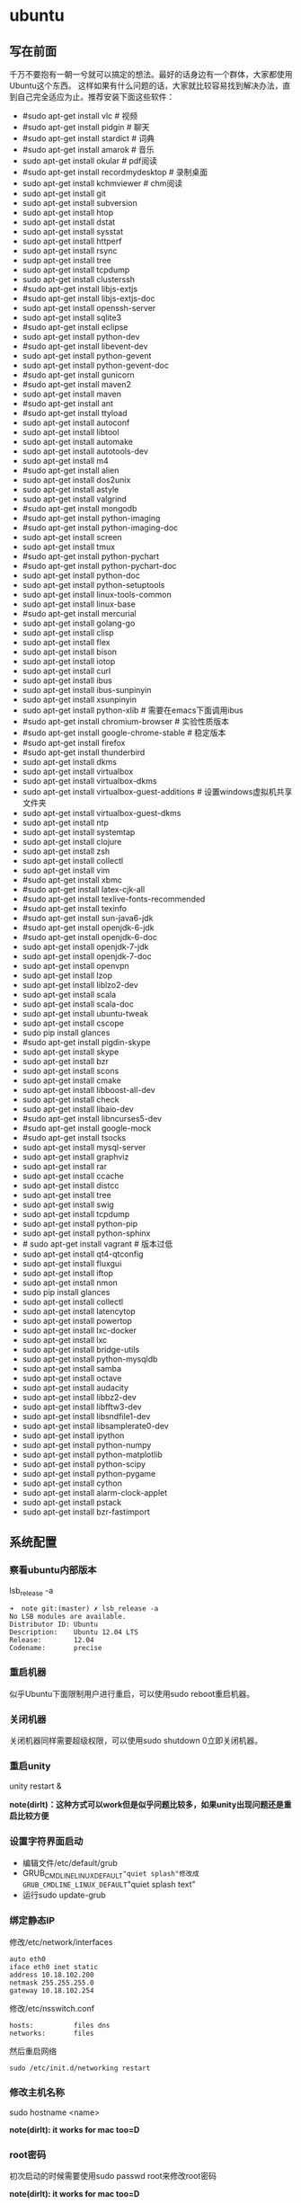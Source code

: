 * ubuntu
#+OPTIONS: H:5

** 写在前面
千万不要抱有一朝一兮就可以搞定的想法。最好的话身边有一个群体，大家都使用Ubuntu这个东西。
这样如果有什么问题的话，大家就比较容易找到解决办法，直到自己完全适应为止。推荐安装下面这些软件：

   - #sudo apt-get install vlc # 视频
   - #sudo apt-get install pidgin # 聊天
   - #sudo apt-get install stardict # 词典
   - #sudo apt-get install amarok # 音乐
   - sudo apt-get install okular # pdf阅读
   - #sudo apt-get install recordmydesktop # 录制桌面
   - sudo apt-get install kchmviewer # chm阅读
   - sudo apt-get install git
   - sudo apt-get install subversion
   - sudo apt-get install htop
   - sudo apt-get install dstat
   - sudo apt-get install sysstat
   - sudo apt-get install httperf
   - sudo apt-get install rsync
   - sudp apt-get install tree
   - sudo apt-get install tcpdump
   - sudo apt-get install clusterssh
   - #sudo apt-get install libjs-extjs
   - #sudo apt-get install libjs-extjs-doc
   - sudo apt-get install openssh-server
   - sudo apt-get install sqlite3
   - #sudo apt-get install eclipse
   - sudo apt-get install python-dev
   - #sudo apt-get install libevent-dev
   - sudo apt-get install python-gevent
   - sudo apt-get install python-gevent-doc
   - #sudo apt-get install gunicorn
   - #sudo apt-get install maven2
   - sudo apt-get install maven
   - #sudo apt-get install ant
   - #sudo apt-get install ttyload
   - sudo apt-get install autoconf
   - sudo apt-get install libtool
   - sudo apt-get install automake
   - sudo apt-get install autotools-dev
   - sudo apt-get install m4
   - #sudo apt-get install alien
   - sudo apt-get install dos2unix
   - sudo apt-get install astyle
   - sudo apt-get install valgrind
   - #sudo apt-get install mongodb
   - #sudo apt-get install python-imaging
   - #sudo apt-get install python-imaging-doc
   - sudo apt-get install screen
   - sudo apt-get install tmux
   - #sudo apt-get install python-pychart
   - #sudo apt-get install python-pychart-doc
   - sudo apt-get install python-doc
   - sudo apt-get install python-setuptools
   - sudo apt-get install linux-tools-common
   - sudo apt-get install linux-base
   - #sudo apt-get install mercurial
   - sudo apt-get install golang-go
   - sudo apt-get install clisp
   - sudo apt-get install flex
   - sudo apt-get install bison
   - sudo apt-get install iotop
   - sudo apt-get install curl
   - sudo apt-get install ibus
   - sudo apt-get install ibus-sunpinyin
   - sudo apt-get install xsunpinyin
   - sudo apt-get install python-xlib # 需要在emacs下面调用ibus
   - #sudo apt-get install chromium-browser # 实验性质版本
   - #sudo apt-get install google-chrome-stable # 稳定版本
   - #sudo apt-get install firefox
   - #sudo apt-get install thunderbird
   - sudo apt-get install dkms
   - sudo apt-get install virtualbox
   - sudo apt-get install virtualbox-dkms
   - sudo apt-get install virtualbox-guest-additions # 设置windows虚拟机共享文件夹
   - sudo apt-get install virtualbox-guest-dkms
   - sudo apt-get install ntp
   - sudo apt-get install systemtap
   - sudo apt-get install clojure
   - sudo apt-get install zsh
   - sudo apt-get install collectl
   - sudo apt-get install vim
   - #sudo apt-get install xbmc
   - #sudo apt-get install latex-cjk-all
   - #sudo apt-get install texlive-fonts-recommended
   - #sudo apt-get install texinfo
   - #sudo apt-get install sun-java6-jdk
   - #sudo apt-get install openjdk-6-jdk
   - #sudo apt-get install openjdk-6-doc
   - sudo apt-get install openjdk-7-jdk
   - sudo apt-get install openjdk-7-doc
   - sudo apt-get install openvpn
   - sudo apt-get install lzop
   - sudo apt-get install liblzo2-dev
   - sudo apt-get install scala
   - sudo apt-get install scala-doc
   - sudo apt-get install ubuntu-tweak
   - sudo apt-get install cscope
   - sudo pip install glances
   - #sudo apt-get install pigdin-skype
   - sudo apt-get install skype
   - sudo apt-get install bzr
   - sudo apt-get install scons
   - sudo apt-get install cmake
   - sudo apt-get install libboost-all-dev
   - sudo apt-get install check
   - sudo apt-get install libaio-dev
   - #sudo apt-get install libncurses5-dev
   - #sudo apt-get install google-mock
   - #sudo apt-get install tsocks
   - sudo apt-get install mysql-server
   - sudo apt-get install graphviz
   - sudo apt-get install rar
   - sudo apt-get install ccache
   - sudo apt-get install distcc
   - sudo apt-get install tree
   - sudo apt-get install swig
   - sudo apt-get install tcpdump
   - sudo apt-get install python-pip
   - sudo apt-get install python-sphinx
   - # sudo apt-get install vagrant # 版本过低
   - sudo apt-get install qt4-qtconfig
   - sudo apt-get install fluxgui
   - sudo apt-get install iftop
   - sudo apt-get install nmon
   - sudo pip install glances
   - sudo apt-get install collectl
   - sudo apt-get install latencytop
   - sudo apt-get install powertop
   - sudo apt-get install lxc-docker
   - sudo apt-get install lxc
   - sudo apt-get install bridge-utils
   - sudo apt-get install python-mysqldb
   - sudo apt-get install samba
   - sudo apt-get install octave
   - sudo apt-get install audacity
   - sudo apt-get install libbz2-dev
   - sudo apt-get install libfftw3-dev
   - sudo apt-get install libsndfile1-dev
   - sudo apt-get install libsamplerate0-dev
   - sudo apt-get install ipython
   - sudo apt-get install python-numpy
   - sudo apt-get install python-matplotlib
   - sudo apt-get install python-scipy
   - sudo apt-get install python-pygame
   - sudo apt-get install cython
   - sudo apt-get install alarm-clock-applet
   - sudo apt-get install pstack
   - sudo apt-get install bzr-fastimport

** 系统配置
*** 察看ubuntu内部版本
lsb_release -a

#+BEGIN_EXAMPLE
➜  note git:(master) ✗ lsb_release -a
No LSB modules are available.
Distributor ID: Ubuntu
Description:    Ubuntu 12.04 LTS
Release:        12.04
Codename:       precise
#+END_EXAMPLE

*** 重启机器
似乎Ubuntu下面限制用户进行重启，可以使用sudo reboot重启机器。

*** 关闭机器
关闭机器同样需要超级权限，可以使用sudo shutdown 0立即关闭机器。

*** 重启unity
unity restart &

*note(dirlt)：这种方式可以work但是似乎问题比较多，如果unity出现问题还是重启比较方便*

*** 设置字符界面启动
  - 编辑文件/etc/default/grub
  - GRUB_CMDLINE_LINUX_DEFAULT="quiet splash"修改成GRUB_CMDLINE_LINUX_DEFAULT="quiet splash text"
  - 运行sudo update-grub

*** 绑定静态IP
修改/etc/network/interfaces
#+BEGIN_EXAMPLE
auto eth0
iface eth0 inet static
address 10.18.102.200
netmask 255.255.255.0
gateway 10.18.102.254
#+END_EXAMPLE

修改/etc/nsswitch.conf
#+BEGIN_EXAMPLE
hosts:          files dns
networks:       files
#+END_EXAMPLE

然后重启网络
#+BEGIN_EXAMPLE
sudo /etc/init.d/networking restart
#+END_EXAMPLE

*** 修改主机名称
sudo hostname <name>

*note(dirlt): it works for mac too=D*

*** root密码
初次启动的时候需要使用sudo passwd root来修改root密码

*note(dirlt): it works for mac too=D*

*** deb使用
安装deb使用命令 sudo dpkg -i test.deb

通常我们不太清楚一个deb安装了哪些文件，尤其是doc的话可能不知道放置在什么位置上面。我们可以通过搜索引擎查找这个包，然后在 http://packages.ubuntu.com 下面找到这个包以及对应的文件列表信息。

doc存放位置通常在/usr/share/doc/<package>/下面。

使用alien在deb和rpm之间转换
   - 安装alien
   - rpm转deb sudo alien -d test.rpm
   - deb转rpm sudo alien -r test.deb
看了一下alien的help还可和下面几个包格式互转
   - slp
   - lsb
   - tgz
   - pkg
甚至可以直接调用alien -i test.rpm直接安装而不需要转换。

*** The System Running In Low Graphics Mode
http://simpledeveloper.com/system-running-in-low-graphics-mode/

   - CTRL + ALT + F1 切换到terminal
   - # sudo apt-get -d install --reinstall gdm
   - # sudo apt-get remove --purge gdm
   - # sudo apt-get install gdm
   - # sudo reboot

*** apt-get: Waiting for headers
http://askubuntu.com/questions/156650/apt-get-update-very-slow-stuck-at-waiting-for-headers

可能是因为网络链接不太好，也可能是因为源服务器不太稳定。如果确定是自己源服务器不太稳定的话，那么可以更换源服务器。

Update Manager -> Settings -> Ubuntu Software -> Download from Other -> Select Best Server

** 桌面应用
*** amarok循环播放
在amarok的右下角有task progression的图标，选择repeat track即可。

*** 设置输入法切换
在Preferences里面：
   - Input Method 里面添加 SubPinyin
   - 然后在General里面的Keyboard Shortcuts里面设置Enable or disable设置切换按键
     - Release+Shift_L 左边的Shift键
     - Constrol+space control和空格键
     - 这些都和windows输入法的默认配置很像。
todo(dirlt)：在Emacs里面需要安装ibus.el以及ibus-agent。但是现在不知道为什么左边的Shift键在Emacs里面一直不能使用。

*** 自动启动输入法
另外系统默认是不会自动启动ibus的，可以在System Settings里面的Language Support里面设置Input method为ibus, 这样ibus就可以自动启动了。如果emacs需要使用ibus的话，那么ibus-daemon必须先于emacs启动。可能这样agent才能够工作。

*** google docs不能输入中文
似乎sunpinyin在google docs下面工作不是很好。使用原来的pinyin就没有问题。what a shame！

*** 设置默认浏览器
System Settings =》 Details 里面可以设置默认浏览器。至于emacs里面的话可以使用如下配置。
#+BEGIN_SRC elisp
(setq browse-url-generic-program (executable-find "chromium-browser")
      browse-url-browser-function 'browse-url-generic)
#+END_SRC

*** thunderbird配置gmail
   - pop3 pop.gmail.com SSL/TLS 995 normal password
   - smtp smtp.gmail.com SSL/TLS 465 normal password
   - *note(dirlt):需要确认gmail允许pop3来访问*
   - 不过似乎现在thunderbird已经非常智能了，只要输入username以及email的话就可以自动进行配置了。nice！！！（现在看起来选择iamp模式也没有什么问题）
   - server settings =>
     - 1) leave mesages on server until I delete them. （对于imap模式来说的话，就使用默认移动到Trash下面即可）
     - 2) empty trash on exit.
     - 3) check for new messages at startup.
     - 4) check for new messages every 10 minutes.
   - copies and folders => 1) cc these email addresses: dirtysalt1987@gmail.com（如果使用imap模式可以不使用）
   - composition and addressing => 1) start my reply above the quote and place my signature below the quote.
   - 设置签名

*** thunderbird的Inbox文件过大
   - http://blog.tianya.cn/blogger/post_read.asp?BlogID=3802303&PostID=35373429

在安装新的操作系统时候，可能需要将原来的邮件全部迁移过去。thunderbird迁移邮件非常方便。在C:\Documents and Settings\\Application Data\Thunderbird\Profiles\wkq5wydz.default\Mail\ 下面会有你这个pop-server对应的文件，比如Inbox(对应thunderbird的收件箱),Drafts(对应thunderbird的草稿箱）等。将这些文件直接copy过去就OK了。不得不说这点非常方便：）

但是我们会遇到一个问题就是Inbox文件太大了。而且如果我们在thunderbird下面删除收件箱里面内容的话，会发现这个Inbox文件其实没有发生变化。原因是因为thunderbird采用标记删除，所以原来的邮件内容依然是保存的（也就是说如果我们通过修改Inbox里面的标记位是可以恢复的，而且这个工作不难，因为阅读Inbox的内容就会发现里面保存的文本格式。不过谨慎选用编辑器，不要将Inbox内容全部载入不然内存会爆掉的）。 *解决这个问题非常简单，就是在thunderbird下面针对这个文件夹右键点击压缩。对于草稿箱和其他的文件夹是一样的操作。而且在thunderbird下面有工具->选项->高级->网络&磁盘空间里面，可以选择如果超过过大的话就会进行压缩。*

作为后端开发者，觉得thunderbird这样做是很正常的。有几种方式：
   1. 一种是用小碎片文件来解决，每个小碎片文件对应一个邮件，但是这样邮件太多的话性能和碎片会成为问题，但是增加和删除都非常方便
   2. 另外就是使用大文件来追加写，然后针对每封邮件进行索引。索引可以保存在内存里面并且定期dump出去，启动时候检查索引是否和文件对应，不对应的话那么可能需要增量做一部分索引。但是这样删除会成为问题，标记删除可能就是最好的办法了。所以需要用户手动或者是通过程序判断磁盘文件大小来触发压缩。
   3. 使用数据库本质上和2是一样的，只不过可以在一定程度上简化代码。在删除方便可能还是使用压缩删除。如果是我自己做的话那么可能考虑使用sqlite来做。单机可以embed,并且通过SQL来进行检索或者是其他操作。

note(dirlt)：其实thunderbird超过一定大小就会自动提醒是否需要压缩

*** 窗口常用快捷键
  - Ctrl+Alt+T // 打开一个terminal。
  - Ctrl+Alt+上下左右 // 在不同的workspace之间切换。
  -
*** 调整字体大小
System Settings =》 Universal Access里面的Seeing部分可以用来调整字体大小。但是只有等级没有具体的数字可以进行调整。
可以通过安装gnome-tweak-tool并且运行之来进行微调。

参考链接 http://ltek.dyndns.org/wordpress/?p=282

*** 调整边栏大小
System Settings => Appearance => Launcher icon size.

*** 调整skype字体大小
http://www.mintos.org/network/modify-skype-font.html

   - 安装qt4-config # sudo apt-get install qt4-qtconfig
   - 修改字体(font size=12)和外观(Clearlooks)
   - 点击qt4-config的菜单栏保存
   - 重启skype即可观察到字体修改效果

*** vlc字幕乱码
Tools -> Preferences -> Subtitles & OSD

使用默认的编码(encoding)就行，然后选择font为"WenQuanYi Micro Hei"(默认的字体应该是不能够显示中文)

** 编程环境
*** bash的tab自动补全
   - sudo apt-get install bash-completion

但是我觉得这个自动补全有点不太好的就是，比如我cd ~/.ssh/想自动补全的话，我不仅仅是希望能够补全目录(虽然cd参数只能够是目录),我还希望可以显示文件(比如我想知道这个目录下面是否有Makefile或者是pom.xml)，这样就可以快速判断某个文件是否在目录下面。不然我只能调回命令行开头，切换成为cat,然后跳回去使用两次tab进行自动补全(cat能够显示文件).

这个自动补全配置文件在/etc/bash_completion下面。阅读代码发现可能是和file_dir这个函数相关。调用时候使用file_dir -d的话只会显示目录，而file_dir的话就会显示所有。所以最简单的做法就是将file_dir -d全部替换成为file_dir. done!!!

*** 加快ssh登陆
对于服务器的话可以修改/etc/ssh/sshd_config
#+BEGIN_EXAMPLE
    UseDNS no

#+END_EXAMPLE
对于客户端的话可以修改/etc/ssh/ssh_config
#+BEGIN_EXAMPLE
    GSSAPIAuthentication no
    GSSAPIDelegateCredentials no
#+END_EXAMPLE

*todo(dirlt):具体为什么? sorry I have no idea!!!*

*** 建立ssh信任关系
关于sshd机器之间的信任关系，很多文章都有介绍。大致方法就是：
   1. 在自己机器上面ssh-keygen生成~/.ssh/id_rsa{.pub}.其中.pub文件是公钥
   2. 然后将id_rsa.pub内容copy到另外机器下面的~/.ssh/authorized_keys里面(注意chmod 600)
   3. 接着本地的.pub文件就可以删除
*note(dirlt)：这个密钥是可以在不同机器上面使用的，也就是说你只需要生成一次即可*

我猜想大致工作过程应该是这样的：
   1. 在ssh建立连接的时候，本地ssh-client会读取~/.ssh/id_rsa内容
   2. 建立好连接之后会将rsa内容发给对端机器，对端机器针对authorized_keys进行验证
   3. 如果验证OK的话那么就认为是信任对方的。
但是具体这些文件都是可以配置的，关于这个配置可以man ssh_config(client) / man sshd_config(server). 今天遇到一个问题就出在/etc/sshd_config里面对于认证文件修改了，不是放在authorized_keys里面而是放在cloud_keys里面!!!

对于这种东西我觉得还是使用默认的比较好，convention over configuration!!!

-----

如果登陆过程中出现 "Agent admitted failure to sign using the key" 的话，可以尝试下面的命令
#+BEGIN_EXAMPLE
ssh-add   ~/.ssh/id_rsa
#+END_EXAMPLE

*** 简化ssh登陆
简化ssh登陆第一个方式就是去除密码输出，这个可以通过配置信任关系完成。

简化ssh登陆第二个方式就是可以针对hostname,user以及port做别名，这个可以在~/.ssh/config里面配置
#+BEGIN_EXAMPLE
    dirlt@dirlt-virtual-machine:~/.ssh$ cat config
    Host git
    Port 16024
    HostName git.fm
    User dirtysalt
#+END_EXAMPLE
这样之后通过ssh git的话就相当于ssh -l dirtysalt -p 16021 git.fm.非常方便。

*note(dirlt)：实际上第二点这个对于scp也是很必要的，因为scp没有办法指定工作端口只能使用默认的22*

*** 修改默认shell
sudo chsh -s /bin/zsh dirlt

似乎需要重启才能够生效
*** 关闭ssh host key检查
How to disable SSH host key checking http://linuxcommando.blogspot.com/2008/10/how-to-disable-ssh-host-key-checking.html
   - UserKnownHostsFile /dev/null
   - StrictHostKeyCheckin no

** 虚拟机
*** vmware虚拟机增加磁盘空间
今天感觉自己的磁盘空间好像有点不够了，大部分数据都是在$HOME下面的，需要增加磁盘空间。

使用vmware disk expand似乎不太好用，虽然磁盘空间增大了，但是df -h发现识别的硬盘大小还是一样（可能需要重新格式化才行）：（。

另外一个办法，就是在vmware下面再增加一个disk. 128G,识别为/dev/sdb。然后在linux下面
   1. fdisk为/dev/sdb创建分区，partition number=1.
   2. partprobe /dev/sdb1 （？具体什么用途我也不太清楚，inform OS partition table changed)
   3. mkfs.ext4 /dev/sdb1 格式化文件系统
产生这个硬盘之后，可以首先将自己的$HOME重命名，然后mount /dev/sdb1 $HOME.

接着将原来数据copy过去，最好使用cp -r .*这样可以copy隐藏文件。然后需要chown owner:owner .* -R来修改权限（因为这个步骤通常是root操作的）。然后将原来的数据删除即可。

之后为了自动挂载，修改/etc/fstab
#+BEGIN_EXAMPLE
/dev/sdb1 $HOME ext4 defaults 0 0
#+END_EXAMPLE
note(dirlt):这里对于0 0不太清楚是什么意思，只是知道分别是dumps以及fsck check order. :(

*** virtualbox安装windows虚拟机
安装windows虚拟机主要是为了方便一些需要在windows下面完成的操作，比如U盾。
另外windows下面也有一些第三方的软件在Linux下面比较匮乏比如EverBox，
虽然DropBox也非常不错但是相对来说还是国内服务器会比较好一些。

使用virtualbox，通过加载windows xp的镜像安装，这个非常简单。
或者是直接使用别人生成好的.vdi文件。vdi全称应该是virtual disk image。

*note(dirlt)：升级内核或者是重装系统的话，可能会造成内核版本与默认源的virtualbox不匹配，可以从官网下载最新版本。* 参考链接 https://www.virtualbox.org/wiki/Linux_Downloads

*** virtualbox设置共享文件夹
设置共享文件夹主要是为了数据可以进行同步。通过windows虚拟机，安装同步软件比如GDrive。
然后通过共享文件夹，将GDrive的同步目录隐射到Linux文件系统上面，完成数据同步。

   - 首先挂载VBoxAdditions.iso,这个文件在/usr/share/virtualbox下面
   - 之后就会在虚拟机里面提示安装相关的驱动程序。
   - 完成之后在设置virtualbox的settings/share folder，创建本地share folder
   - 然后进入虚拟机“我的电脑”右键选择映射网络驱动器，通过浏览可以找到对应的网络驱动器。

我是参考这篇图文并茂的文章的 http://hi.baidu.com/hifinan/item/79f22545a8400ed3c1a592f3

*** virtualbox下使用U盾
首先需要在 https://www.virtualbox.org/wiki/Downloads VirtualBox Extension Pack，双击执行。
在Settings =》 USB选项里面勾选 Enable USB Controller 和 Enable USB2.0（EHCI） Controller。

然后我们需要添加vboxusers这个群组，同时将自己加入到这个群组内：
   - sudo groupadd vboxusers
   - sudo gpasswd -a dirlt vboxusers
接着重新启动ubuntu。

接着Settings =》 USB里面添加那些已经识别的设备，接着启动windows虚拟机就可以使用U盾了。
